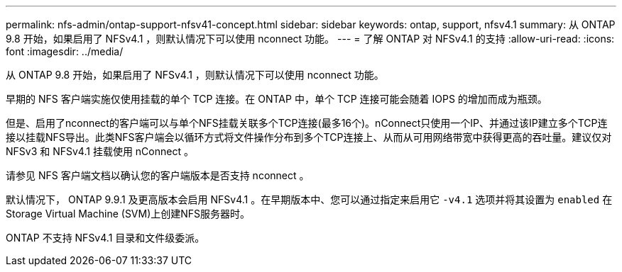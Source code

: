 ---
permalink: nfs-admin/ontap-support-nfsv41-concept.html 
sidebar: sidebar 
keywords: ontap, support, nfsv4.1 
summary: 从 ONTAP 9.8 开始，如果启用了 NFSv4.1 ，则默认情况下可以使用 nconnect 功能。 
---
= 了解 ONTAP 对 NFSv4.1 的支持
:allow-uri-read: 
:icons: font
:imagesdir: ../media/


[role="lead"]
从 ONTAP 9.8 开始，如果启用了 NFSv4.1 ，则默认情况下可以使用 nconnect 功能。

早期的 NFS 客户端实施仅使用挂载的单个 TCP 连接。在 ONTAP 中，单个 TCP 连接可能会随着 IOPS 的增加而成为瓶颈。

但是、启用了nconnect的客户端可以与单个NFS挂载关联多个TCP连接(最多16个)。nConnect只使用一个IP、并通过该IP建立多个TCP连接以挂载NFS导出。此类NFS客户端会以循环方式将文件操作分布到多个TCP连接上、从而从可用网络带宽中获得更高的吞吐量。建议仅对 NFSv3 和 NFSv4.1 挂载使用 nConnect 。

请参见 NFS 客户端文档以确认您的客户端版本是否支持 nconnect 。

默认情况下， ONTAP 9.9.1 及更高版本会启用 NFSv4.1 。在早期版本中、您可以通过指定来启用它 `-v4.1` 选项并将其设置为 `enabled` 在Storage Virtual Machine (SVM)上创建NFS服务器时。

ONTAP 不支持 NFSv4.1 目录和文件级委派。
